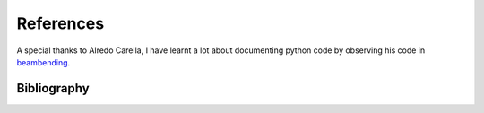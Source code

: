 .. _references:

References
===================================================

A special thanks to Alredo Carella, I have learnt a lot about documenting python code by observing his code in `beambending <https://github.com/alfredocarella/simplebendingpractice>`_.

Bibliography
---------------

.. bibliography::
   :cited:





